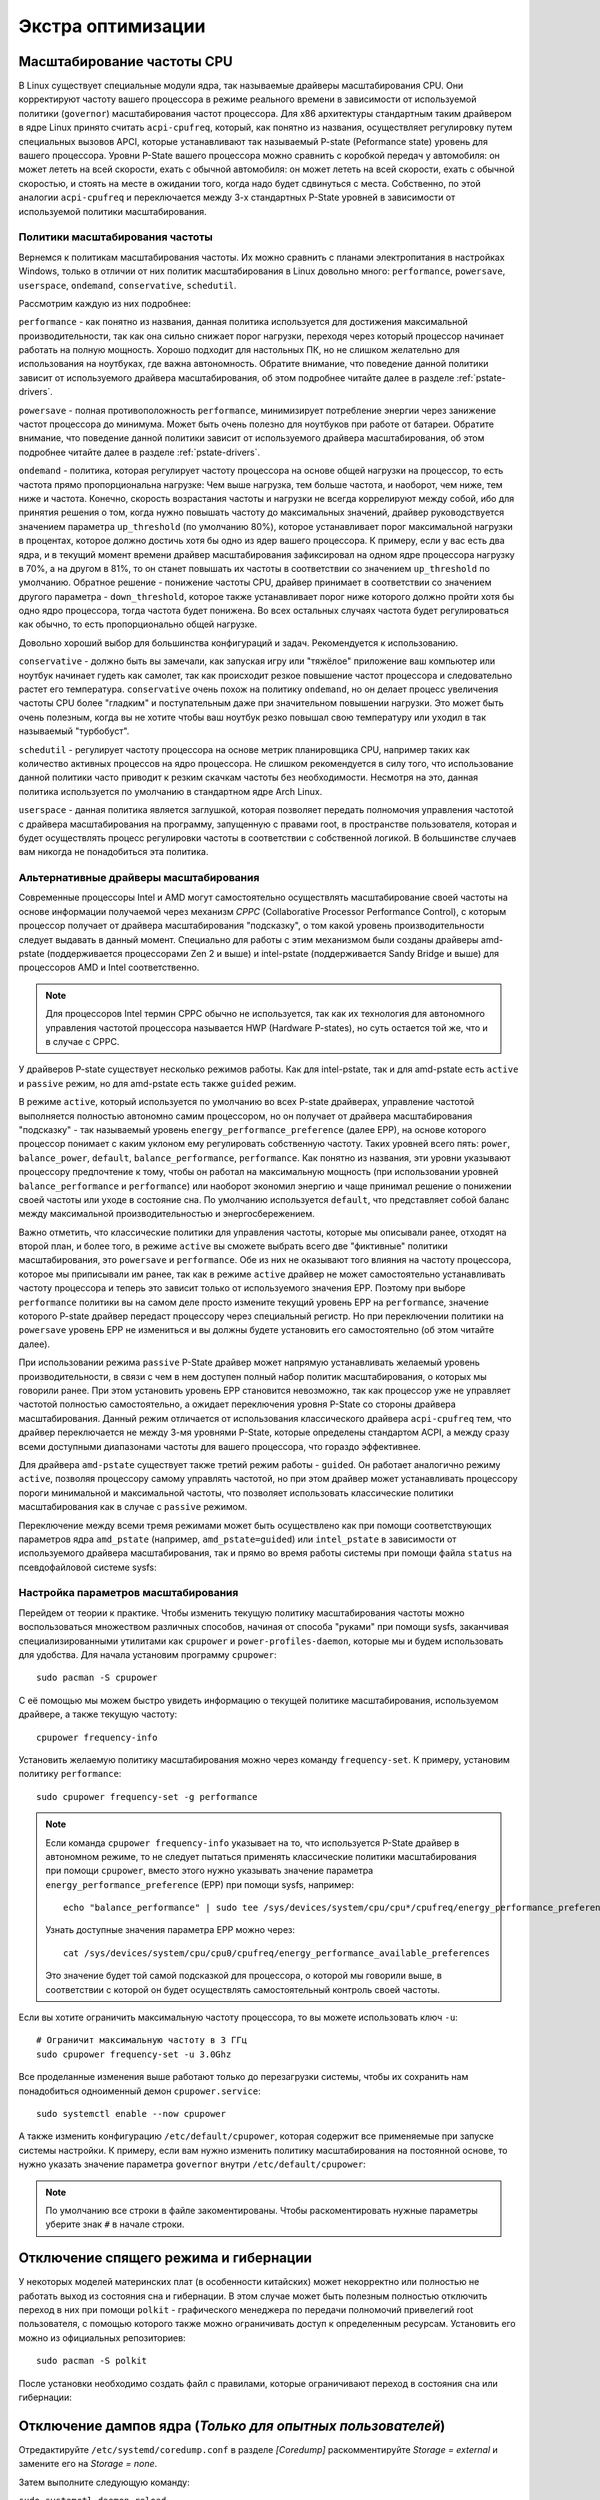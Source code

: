 .. ARU (c) 2018 - 2024, Pavel Priluckiy, Vasiliy Stelmachenok and contributors

   ARU is licensed under a
   Creative Commons Attribution-ShareAlike 4.0 International License.

   You should have received a copy of the license along with this
   work. If not, see <https://creativecommons.org/licenses/by-sa/4.0/>.

.. _extra-optimizations:

********************
Экстра оптимизации
********************

.. index:: cpu, governor, cpupower, scaling
.. _cpu_governor:

============================
Масштабирование частоты CPU
============================

В Linux существует специальные модули ядра, так называемые драйверы
масштабирования CPU. Они корректируют частоту вашего процессора в
режиме реального времени в зависимости от используемой политики
(``governor``) масштабирования частот процессора. Для x86 архитектуры
стандартным таким драйвером в ядре Linux принято считать
``acpi-cpufreq``, который, как понятно из названия, осуществляет
регулировку путем специальных вызовов APCI, которые устанавливают так
называемый P-state (Peformance state) уровень для вашего процессора.
Уровни P-State вашего процессора можно сравнить с коробкой передач у
автомобиля: он может лететь на всей скорости, ехать с обычной
автомобиля: он может лететь на всей скорости, ехать с обычной
скоростью, и стоять на месте в ожидании того, когда надо будет
сдвинуться с места. Собственно, по этой аналогии ``acpi-cpufreq`` и
переключается между 3-х стандартных P-State уровней в зависимости от
используемой политики масштабирования.

.. _governors:

---------------------------------
Политики масштабирования частоты
---------------------------------

Вернемся к политикам масштабирования частоты. Их можно сравнить с
планами электропитания в настройках Windows, только в отличии от них
политик масштабирования в Linux довольно много: ``performance``,
``powersave``, ``userspace``, ``ondemand``,
``conservative``, ``schedutil``.

Рассмотрим каждую из них подробнее:

``performance`` - как понятно из названия, данная политика
используется для достижения максимальной производительности, так как
она сильно снижает порог нагрузки, переходя через который процессор
начинает работать на полную мощность. Хорошо подходит для настольных
ПК, но не слишком желательно для использования на ноутбуках, где важна
автономность. Обратите внимание, что поведение данной политики зависит
от используемого драйвера масштабирования, об этом подробнее читайте
далее в разделе :ref:`pstate-drivers`.

``powersave`` - полная противоположность ``performance``, минимизирует
потребление энергии через занижение частот процессора до минимума.
Может быть очень полезно для ноутбуков при работе от батареи. Обратите
внимание, что поведение данной политики зависит от используемого
драйвера масштабирования, об этом подробнее читайте далее в разделе
:ref:`pstate-drivers`.

``ondemand`` - политика, которая регулирует частоту процессора на
основе общей нагрузки на процессор, то есть частота прямо
пропорциональна нагрузке: Чем выше нагрузка, тем больше частота, и
наоборот, чем ниже, тем ниже и частота. Конечно, скорость возрастания
частоты и нагрузки не всегда коррелируют между собой, ибо для принятия
решения о том, когда нужно повышать частоту до максимальных значений,
драйвер руководствуется значением параметра ``up_threshold`` (по
умолчанию 80%), которое устанавливает порог максимальной нагрузки в
процентах, которое должно достичь хотя бы одно из ядер вашего
процессора. К примеру, если у вас есть два ядра, и в текущий момент
времени драйвер масштабирования зафиксировал на одном ядре процессора
нагрузку в 70%, а на другом в 81%, то он станет повышать их частоты в
соответствии со значением ``up_threshold`` по умолчанию. Обратное
решение - понижение частоты CPU, драйвер принимает в соответствии со
значением другого параметра - ``down_threshold``, которое также
устанавливает порог ниже которого должно пройти хотя бы одно ядро
процессора, тогда частота будет понижена. Во всех остальных случаях
частота будет регулироваться как обычно, то есть пропорционально общей
нагрузке.

Довольно хороший выбор для большинства конфигураций и задач.
Рекомендуется к использованию.

``conservative`` - должно быть вы замечали, как запуская игру или
"тяжёлое" приложение ваш компьютер или ноутбук начинает гудеть как
самолет, так как происходит резкое повышение частот процессора и
следовательно растет его температура. ``conservative`` очень похож на
политику ``ondemand``, но он делает процесс увеличения частоты CPU
более "гладким" и поступательным даже при значительном повышении
нагрузки. Это может быть очень полезным, когда вы не хотите чтобы ваш
ноутбук резко повышал свою температуру или уходил в так называемый
"турбобуст".

``schedutil`` - регулирует частоту процессора на основе метрик
планировщика CPU, например таких как количество активных процессов на
ядро процессора. Не слишком рекомендуется в силу того, что
использование данной политики часто приводит к резким скачкам частоты
без необходимости. Несмотря на это, данная политика используется по
умолчанию в стандартном ядре Arch Linux.

``userspace`` - данная политика является заглушкой, которая позволяет
передать полномочия управления частотой с драйвера масштабирования на
программу, запущенную с правами root, в пространстве пользователя,
которая и будет осуществлять процесс регулировки частоты в
соответствии с собственной логикой. В большинстве случаев вам никогда
не понадобиться эта политика.

.. index:: amd-pstate, intel-pstate, cpufreq
.. _pstate-drivers:

------------------------------------------
Альтернативные драйверы масштабирования
------------------------------------------

Современные процессоры Intel и AMD могут самостоятельно осуществлять
масштабирование своей частоты на основе информации получаемой через
механизм *CPPC* (Collaborative Processor Performance Control), с
которым процессор получает от драйвера масштабирования "подсказку", о
том какой уровень производительности следует выдавать в данный момент.
Специально для работы с этим механизмом были созданы драйверы
amd-pstate (поддерживается процессорами Zen 2 и выше) и intel-pstate
(поддерживается Sandy Bridge и выше) для процессоров AMD и Intel
соответственно.

.. note:: Для процессоров Intel термин CPPC обычно не используется,
   так как их технология для автономного управления частотой
   процессора называется HWP (Hardware P-states), но суть остается той
   же, что и в случае с CPPC.

У драйверов P-state существует несколько режимов работы. Как для
intel-pstate, так и для amd-pstate есть ``active`` и ``passive``
режим, но для amd-pstate есть также ``guided`` режим.

В режиме ``active``, который используется по умолчанию во всех P-state
драйверах, управление частотой выполняется полностью автономно самим
процессором, но он получает от драйвера масштабирования "подсказку" -
так называемый уровень ``energy_performance_preference`` (далее EPP),
на основе которого процессор понимает с каким уклоном ему регулировать
собственную частоту. Таких уровней всего пять: ``power``,
``balance_power``, ``default``, ``balance_performance``,
``performance``. Как понятно из названия, эти уровни указывают
процессору предпочтение к тому, чтобы он работал на максимальную
мощность (при использовании уровней ``balance_performance`` и
``performance``) или наоборот экономил энергию и чаще принимал решение
о понижении своей частоты или уходе в состояние сна. По умолчанию
используется ``default``, что представляет собой баланс между
максимальной производительностью и энергосбережением.

Важно отметить, что классические политики для управления частоты,
которые мы описывали ранее, отходят на второй план, и более того, в
режиме ``active`` вы сможете выбрать всего две "фиктивные" политики
масштабирования, это ``powersave`` и ``performance``. Обе из них не
оказывают того влияния на частоту процессора, которое мы приписывали
им ранее, так как в режиме ``active`` драйвер не может самостоятельно
устанавливать частоту процессора и теперь это зависит только от
используемого значения EPP. Поэтому при выборе ``performance``
политики вы на самом деле просто измените текущий уровень EPP на
``performance``, значение которого P-state драйвер передаст процессору
через специальный регистр. Но при переключении политики на
``powersave`` уровень EPP не измениться и вы должны будете установить
его самостоятельно (об этом читайте далее).

При использовании режима ``passive`` P-State драйвер может напрямую
устанавливать желаемый уровень производительности, в связи с чем в нем
доступен полный набор политик масштабирования, о которых мы говорили
ранее. При этом установить уровень EPP становится невозможно, так как
процессор уже не управляет частотой полностью самостоятельно, а
ожидает переключения уровня P-State со стороны драйвера
масштабирования. Данный режим отличается от использования
классического драйвера ``acpi-cpufreq`` тем, что драйвер переключается
не между 3-мя уровнями P-State, которые определены стандартом ACPI, а
между сразу всеми доступными диапазонами частоты для вашего
процессора, что гораздо эффективнее.

Для драйвера ``amd-pstate`` существует также третий режим работы -
``guided``. Он работает аналогично режиму ``active``, позволяя
процессору самому управлять частотой, но при этом драйвер может
устанавливать процессору пороги минимальной и максимальной частоты,
что позволяет использовать классические политики масштабирования как в
случае с ``passive`` режимом.

Переключение между всеми тремя режимами может быть осуществлено как
при помощи соответствующих параметров ядра ``amd_pstate`` (например,
``amd_pstate=guided``) или ``intel_pstate`` в зависимости от
используемого драйвера масштабирования, так и прямо во время работы
системы при помощи файла ``status`` на псевдофайловой системе sysfs:

.. tab-set::

   .. tab-item:: AMD

     ::

       echo "passive" | sudo tee /sys/devices/system/cpu/amd_pstate/status

   .. tab-item:: Intel

     ::

       echo "passive" | sudo tee /sys/devices/system/cpu/intel_pstate/status

.. index:: cpupower, cpufreq
.. _cpufreq_tuning:

-------------------------------------
Настройка параметров масштабирования
-------------------------------------

Перейдем от теории к практике. Чтобы изменить текущую политику
масштабирования частоты можно воспользоваться множеством различных
способов, начиная от способа "руками" при помощи sysfs, заканчивая
специализированными утилитами как ``cpupower`` и
``power-profiles-daemon``, которые мы и будем использовать для
удобства. Для начала установим программу ``cpupower``::

   sudo pacman -S cpupower

С её помощью мы можем быстро увидеть информацию о текущей политике
масштабирования, используемом драйвере, а также текущую частоту::

  cpupower frequency-info

Установить желаемую политику масштабирования можно через команду
``frequency-set``. К примеру, установим политику ``performance``::

  sudo cpupower frequency-set -g performance

.. note:: Если команда ``cpupower frequency-info`` указывает на то,
   что используется P-State драйвер в автономном режиме, то не следует
   пытаться применять классические политики масштабирования при помощи
   ``cpupower``, вместо этого нужно указывать значение параметра
   ``energy_performance_preference`` (EPP) при помощи sysfs,
   например::

      echo "balance_performance" | sudo tee /sys/devices/system/cpu/cpu*/cpufreq/energy_performance_preference

   Узнать доступные значения параметра EPP можно через::

      cat /sys/devices/system/cpu/cpu0/cpufreq/energy_performance_available_preferences

   Это значение будет той самой подсказкой для процессора, о которой
   мы говорили выше, в соответствии с которой он будет осуществлять
   самостоятельный контроль своей частоты.

Если вы хотите ограничить максимальную частоту процессора, то вы
можете использовать ключ ``-u``::

  # Ограничит максимальную частоту в 3 ГГц
  sudo cpupower frequency-set -u 3.0Ghz

Все проделанные изменения выше работают только до перезагрузки
системы, чтобы их сохранить нам понадобиться одноименный демон
``cpupower.service``::

  sudo systemctl enable --now cpupower

А также изменить конфигурацию ``/etc/default/cpupower``, которая
содержит все применяемые при запуске системы настройки. К примеру,
если вам нужно изменить политику масштабирования на постоянной основе,
то нужно указать значение параметра ``governor`` внутри
``/etc/default/cpupower``:

.. code-block:: shell
  :caption: ``sudo nano /etc/default/cpupower``

  governor='conservative'

.. note:: По умолчанию все строки в файле закоментированы. Чтобы
   раскоментировать нужные параметры уберите знак ``#`` в начале
   строки.

==========================================
Отключение спящего режима и гибернации
==========================================

У некоторых моделей материнских плат (в особенности китайских) может
некорректно или полностью не работать выход из состояния сна и
гибернации. В этом случае может быть полезным полностью отключить
переход в них при помощи ``polkit`` - графического менеджера по
передачи полномочий привелегий root пользователя, с помощью которого
также можно ограничивать доступ к определенным ресурсам. Установить
его можно из официальных репозиториев::

  sudo pacman -S polkit

После установки необходимо создать файл с правилами, которые
ограничивают переход в состояния сна или гибернации:

.. code-block:: shell
  :caption: ``sudo nano /etc/polkit-1/rules.d/10-disable-suspend.rules``

  polkit.addRule(function(action, subject) {
    if (action.id == "org.freedesktop.login1.suspend" ||
        action.id == "org.freedesktop.login1.suspend-multiple-sessions" ||
        action.id == "org.freedesktop.login1.hibernate" ||
        action.id == "org.freedesktop.login1.hibernate-multiple-sessions")
    {
        return polkit.Result.NO;
    }
  });

.. index:: kernel, dumps, coredump
.. _disabling-kernel-dumps:

============================================================
Отключение дампов ядра (*Только для опытных пользователей*)
============================================================

Отредактируйте ``/etc/systemd/coredump.conf`` в разделе *[Coredump]*
раскомментируйте *Storage = external* и замените его на *Storage = none*.

Затем выполните следующую команду:

``sudo systemctl daemon-reload``

Уже одно это действие отключает сохранение резервных копий, но они все еще
находятся в памяти. Если вы хотите полностью отключить дампы ядра, то измените
*soft* на *#\* hard core 0* в */etc/security/limits.conf*.

.. index:: sysctl, esync, wine
.. _limit-increase:

==================
Повышение лимитов
==================

Отредактируйте файлы::

  sudo nano /etc/systemd/system.conf
  sudo nano /etc/systemd/user.conf

Изменените значения ``DefaultLimitNOFILE=`` на 523288 (можно удвоить). ::

  systemctl daemon-reload

Для Arch Linux необходимо так же прописать лимиты в
``/etc/security/limits.conf`` (в самый нижний столбец)::

  username hard nofile 524288

Вместо *username* нужно вписать ваше имя пользователя.

.. image:: images/limits.jpg

Эти изменения необходимы для правильной работы технологи Esync и
увеличения плавности системы, так как параметры по умолчанию могут
быть слишком малы. Подробнее `здесь
<https://www.ixbt.com/live/games/testirovanie-esync-vs-fsync-v-linux.html>`_.

.. index:: swap, swapfile
.. _disabling-swap:

===========================
Отключение файла подкачки
===========================

Для лучшей игровой производительности следует использовать файловую систему
Btrfs и не задействовать файл подкачки (вместо него стоит использовать выше
упомянутый zramswap, конечно при условии что у вас не слишком слабый процессор
и оперативной памяти больше чем 4 ГБ), а также без страха отключать фиксы
уязвимостей, которые сильно урезают производительность процессора (о них
написано в следующем разделе).

::

  sudo swapoff /dev/sdxy  # Вместо xy ваше название (Например sdb1).
  sudo swapoff -a         # Отключает все swap-разделы/файлы
  sudo rm -f /swapfile    # Удалить файл подкачки с диска
  sudo nano /etc/fstab    # Уберите самую нижнюю строчку полностью.

.. index:: makepkg, clang, native-compilation, flags
.. _force-clang-usage:

======================================================
Форсирование использования Clang при сборке пакетов
======================================================

В системах на базе ядра Linux различают две основных группы
компиляторов, это LLVM и GCC. И те, и другие хорошо справляются с
возложенными на них задачами, но LLVM имеет чуть большее преимущество
с точки зрения производительности при меньших потерях в качестве
конечного кода. Поэтому в целом применение компиляторов LLVM для
сборки различных пакетов при задании флага -O3 (максимальная
производительность) является совершенно оправданным, и может дать
реальный прирост при работе программ.

Компилятором для языков C/C++ в составе LLVM является Clang и Clang++
соответственно. Его использование при сборке пакетов мы и будем
форсировать через makepkg.conf

Для начала выполним их установку::

  sudo pacman -Syu llvm clang lld mold openmp

Теперь клонируем уже готовый конфигурационный файл ``/etc/makepkg.conf``
под новыми именем в домашнюю директорию ``~/.makepkg-clang.conf``::

  cp /etc/makepkg.conf ~/.makepkg-clang.conf

Это поможет нам в случае чего откатиться к использованию компиляторов
GCC если возникнут проблемы со сборкой пакетов через LLVM/Clang.

Теперь откроем выше скопированный файл и добавим туда после строки
``CHOST="x86_64-pc-linux-gnu"`` следующее::

  export CC=clang
  export CXX=clang++
  export LD=ld.lld
  export CC_LD=mold
  export CXX_LD=mold
  export AR=llvm-ar
  export NM=llvm-nm
  export STRIP=llvm-strip
  export OBJCOPY=llvm-objcopy
  export OBJDUMP=llvm-objdump
  export READELF=llvm-readelf
  export RANLIB=llvm-ranlib
  export HOSTCC=clang
  export HOSTCXX=clang++
  export HOSTAR=llvm-ar
  export HOSTLD=ld.lld
  export CXXFLAGS="${CFLAGS}"
  export LLVM=1
  export LLVM_IAS=1
  export CCLDFLAGS="$LDFLAGS"
  export CXXLDFLAGS="$LDFLAGS"

При использовании Clang из пакета `llvm-git` (установка описана ниже)
стоит включить использование LLVM OpenMP и компоновщика mold, а также
другие флаги при сборке пакетов: ::

  CFLAGS="-march=native -mtune=native -O3 -fexceptions -fopenmp \
          -falign-functions=32 -fno-math-errno -fno-trapping-math \
          -fcf-protection=none -mharden-sls=none -Wp,-D_FORTIFY_SOURCE=2 \
          -Wformat -Werror=format-security -fstack-clash-protection"
  CXXFLAGS="$CFLAGS -Wp,-D_GLIBCXX_ASSERTIONS"
  export CFLAGS_KERNEL="$CFLAGS"
  export CXXFLAGS_KERNEL="$CXXFLAGS"
  export CFLAGS_MODULE="$CFLAGS"
  export CXXFLAGS_MODULE="$CXXFLAGS"
  export KBUILD_CFLAGS="$CFLAGS"
  export KCFLAGS="-O3"
  export KCPPFLAGS="$KCFLAGS"
  LDFLAGS="-Wl,-O3,--sort-common,--as-needed,-lgomp,-z,pack-relative-relocs,-z,relro,-z,now"
  LTOFLAGS="-flto=auto"
  RUSTFLAGS="-C opt-level=3 -C target-cpu=native -C link-arg=-z -C link-arg=pack-relative-relocs"
  #-- Make Flags: change this for DistCC/SMP systems
  MAKEFLAGS="-j$(nproc)"
  NINJAFLAGS="-j$(nproc)"
  OPTIONS=(strip docs !libtool !staticlibs emptydirs zipman purge !debug lto)

.. warning:: Здесь мы используем некоторые флаги которые не
   рекомендуется использовать с точки зрения безопасности конечного
   кода для того чтобы увеличить производительность, как например
   ``-fcf-protection=none`` и ``-mharden-sls=none``, но если для вас
   безопасность такой же важный аспект как и производительность, то
   замените их на соответствующие флаги  на
   ``-fstack-clash-protection`` и ``-fcf-protection`` (флаг
   -mharden-sls можно просто опустить).

Отлично, теперь вы можете собрать нужные вам пакеты (программы) через
LLVM/Clang просто добавив к уже известной команде makepkg следующие
параметры::

  makepkg --config ~/.makepkg-clang.conf -sric --skippgpcheck --skipchecksums

.. attention:: Далеко не все пакеты так уж гладко собираются через
   Clang, в частности не пытайтесь собирать им Wine/DXVK, т.к. это
   официально не поддерживается и с 98% вероятностью приведет к ошибке
   сборки. Но в случае неудачи вы всегда можете использовать
   компиляторы GCC, которые у вас заданы в настройках makepkg.conf по
   умолчанию, т.е. просто уберите опцию ``--config
   ~/.makepkg-clang.conf`` из команды ``makepkg``.

Мы рекомендуем вам пересобрать наиболее важные пакеты. Например такие
как драйвера (то есть `mesa
<https://archlinux.org/packages/extra/x86_64/mesa/>`_, `lib32-mesa
<https://archlinux.org/packages/multilib/x86_64/lib32-mesa/>`_, если у
вас Intel/AMD), `Xorg сервер
<https://archlinux.org/packages/extra/x86_64/xorg-server/>`_, а также
связанные с ним компоненты, или `Wayland
<https://archlinux.org/packages/extra/x86_64/wayland/>`_, критически
важные пакеты вашего DE/WM, например: `gnome-shell
<https://aur.archlinux.org/packages/gnome-shell-performance>`_,
`plasma-desktop
<https://archlinux.org/packages/extra/x86_64/plasma-desktop/>`_. А
также композиторы `kwin
<https://archlinux.org/packages/extra/x86_64/kwin/>`_, `mutter
<https://aur.archlinux.org/packages/mutter-performance>`_, picom и
т.д. в зависимости от того, чем именно вы пользуетесь.

Больше подробностей по теме вы можете найти в данной статье:

https://habr.com/ru/company/ruvds/blog/561286/

.. index:: clang, native-compilation, llvm-bolt-builds, lto, pgo
.. _speeding-up-clang-llvm-compilers:

-----------------------------------------
Ускорение работы компиляторов LLVM/Clang
-----------------------------------------

Дополнительно можно отметить, что после установки Clang вы можете
перекомпилировать его самого через себя, т.е. выполнить пересборку
Clang с помощью бинарного Clang из репозиториев. Это позволит
оптимизировать уже сам компилятор под ваше железо и тем самым ускорить
его работу при сборке уже других программ. Аналогичную операцию вы
можете проделать и с GCC.

Делается это через пакет в AUR::

  # Сборка LLVM
  git clone https://aur.archlinux.org/llvm-git
  cd llvm-git
  makepkg -sric --config ~/.makepkg-clang.conf

.. index:: installation, x86_64_v2, x86_64_v3, alhp, repository, packages
.. _alhp_repository:

====================================
Установка оптимизированных пакетов
====================================

Итак, нативная компиляция - это конечно хорошо, но не у каждого
человека есть время заниматься подобными вещами, да и всю систему
пересобирать с нативными флагами тоже никто не будет (иначе вам сюда:
https://gentoo.org). Возникает вопрос: как сделать все с наименьшим
количеством напряга?

Для начала сделаем небольшое отступление. У архитектуры *x86_64*
различают несколько поколений или "уровней". Это *x86_64*,
*x86_64_v2*, *x86_64_v3* и *x86_64_v4* (новейшие процессоры). Различия
между этими "поколениями" состоят в применяемом наборе инструкций и
возможностей процессора. Например, если вы собираете программу для
x86_64_v2, то вы автоматически задействуете инструкции SSE3, SSE4_1 и
т.д. При этом такая программа не будет работать на предыдущих
поколениях, то есть на процессорах которые не поддерживают набор
инструкций *x86_64_v2*. При этом к *x86_64_v2* и другим уровням
относятся различные процессоры, как AMD, так и Intel. При этом
логично, что чем выше поколение x86_64 поддерживает ваш процессор, тем
больше будет производительность за счет использования многих
оптимизаций и доп. инструкций. Подробнее об этих уровнях или же
поколениях можете прочитать `здесь (англ.)
<https://en.wikipedia.org/wiki/X86-64#Microarchitecture_levels>`__.

Смысл в том, что существует сторонний репозиторий Arch Linux - `ALHP
<https://git.harting.dev/ALHP/ALHP.GO>`__, который содержит **все
пакеты** из официальных репозиториев, но собранных для процессоров
x86_64_v2 или x86_64_v3. То есть это те же самые, уже готовые пакеты
из официальных репозиториев, но собранные с различными оптимизациями
для определенной группы процессоров (поколений x86_64).

.. danger:: Прежде чем мы подключим данный репозиторий, нужно
   **обязательно** понять к какому поколению относиться ваш процессор,
   иначе, если вы установите пакеты собранные для x86_64_v3, но *ваш
   процессор при этом не будет относиться к поколению x86_64_v3*, то
   *ваша система станет полностью не работоспособной*, хотя её и все
   ещё можно будет восстановить через LiveCD окружение при помощи
   pacstrap.

.. danger:: Оптимизированные пакеты для процессоров Intel поддерживают
   только полные процессоры серий Core 2 и i3/i5/i7. Многие процессоры
   Pentium/Celeron не имеют полного набора инструкций, необходимого
   для использования оптимизированных пакетов. Пользователям этих
   процессоров следует установить универсальные пакеты или пакеты
   оптимизированные ниже на один уровень (то есть если у вас
   поддерживается v3, то подключайте репозиторий с v2 и т.д.), даже
   если GCC возвращает значение, соответствующее полному набору флагов
   Core i3/i5/i7, например, Haswell.

Проверить поколение вашего процессора можно следующей командой::

  /lib/ld-linux-x86-64.so.2 --help | grep -B 3 -E "x86-64-v2"

После каждого поколения будет написано, поддерживается оно вашим
процессором или нет. Например::

  Subdirectories of glibc-hwcaps directories, in priority order:
  x86-64-v4
  x86-64-v3
  x86-64-v2 (supported, searched)

Если у вас поддерживается хотя бы x86_64_v2, то вы так же сможете
использовать данный репозиторий, ибо он предоставляет пакеты как для
x86_64_v2, так и для x86_64_v3. **Главное не перепутаете, какое именно у
вас поколение**.

Чтобы подключить репозиторий установим ключи для проверки подписей пакетов::

  # Ключи для пакетов
  git clone https://aur.archlinux.org/alhp-keyring.git
  cd alhp-keyring
  makepkg -sric

А также список зеркал::

  git clone https://aur.archlinux.org/alhp-mirrorlist.git
  cd alhp-mirrorlist
  makepkg -sric

После этого нужно отредактировать конфиг pacman добавив репозиторий
для нужной архитектуры (``sudo nano /etc/pacman.conf``).

Итак, **если ваш процессор поддерживает только x86_64_v2** (как
допустим у автора), то пишем следующее::

  [core-x86-64-v2]
  Include = /etc/pacman.d/alhp-mirrorlist

  [extra-x86-64-v2]
  Include = /etc/pacman.d/alhp-mirrorlist

  [multilib-x86-64-v2]
  Include = /etc/pacman.d/alhp-mirrorlist

  [core]
  Include = /etc/pacman.d/mirrorlist

  [extra]
  Include = /etc/pacman.d/mirrorlist

  [multilib]
  Include = /etc/pacman.d/mirrorlist

**Если же у вас процессор поддерживает x86_64_v3**, то пишем следующее::

  [core-x86-64-v3]
  Include = /etc/pacman.d/alhp-mirrorlist

  [extra-x86-64-v3]
  Include = /etc/pacman.d/alhp-mirrorlist

  [multilib-x86-64-v3]
  Include = /etc/pacman.d/alhp-mirrorlist

  [core]
  Include = /etc/pacman.d/mirrorlist

  [extra]
  Include = /etc/pacman.d/mirrorlist

  [multilib]
  Include = /etc/pacman.d/mirrorlist

После этого выполняем полное обновление системы::

  sudo pacman -Syyuu

Перезагружаемся и наслаждаемся результатом (если вы все сделали
правильно).


.. vim:set textwidth=70:
